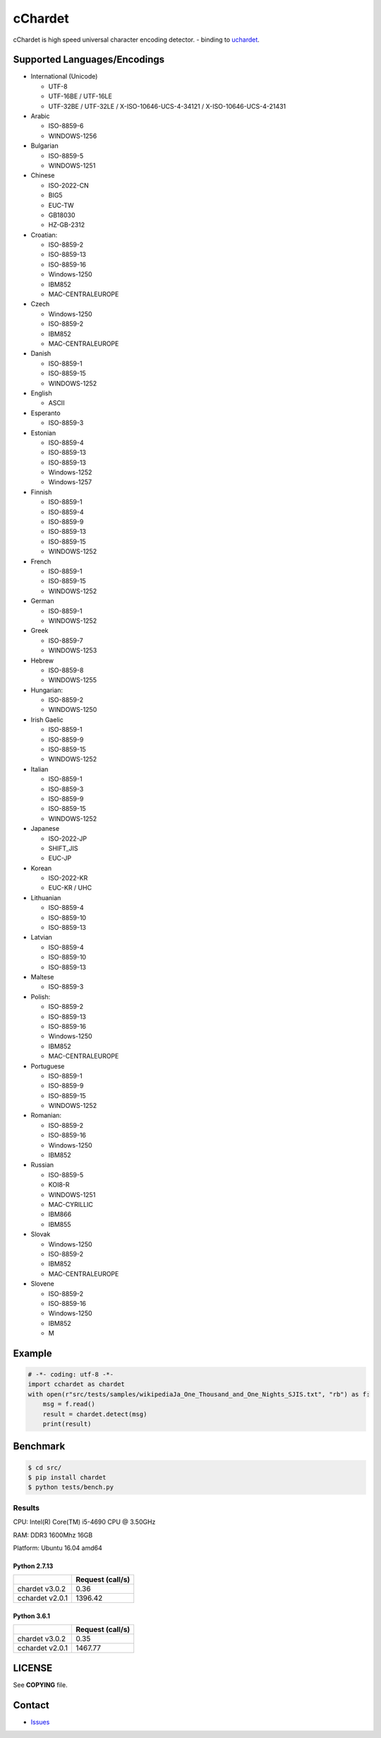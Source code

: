 cChardet
========

cChardet is high speed universal character encoding detector. - binding to `uchardet`_.

.. image:: https://badge.fury.io/py/cchardet.svg
   :target: https://badge.fury.io/py/cchardet
   :alt: PyPI version
.. image:: https://travis-ci.org/PyYoshi/cChardet.svg?branch=master
   :target: https://travis-ci.org/PyYoshi/cChardet
   :alt: Travis Ci build status
.. image:: https://ci.appveyor.com/api/projects/status/lwkc4rgf3gncb1ne/branch/master?svg=true
   :target: https://ci.appveyor.com/project/PyYoshi/cchardet/branch/master
   :alt: AppVeyor build status

Supported Languages/Encodings
-----------------------------

-  International (Unicode)

   -  UTF-8
   -  UTF-16BE / UTF-16LE
   -  UTF-32BE / UTF-32LE / X-ISO-10646-UCS-4-34121 /
      X-ISO-10646-UCS-4-21431

-  Arabic

   -  ISO-8859-6
   -  WINDOWS-1256

-  Bulgarian

   -  ISO-8859-5
   -  WINDOWS-1251

-  Chinese

   -  ISO-2022-CN
   -  BIG5
   -  EUC-TW
   -  GB18030
   -  HZ-GB-2312

-  Croatian:

   -  ISO-8859-2
   -  ISO-8859-13
   -  ISO-8859-16
   -  Windows-1250
   -  IBM852
   -  MAC-CENTRALEUROPE

-  Czech

   -  Windows-1250
   -  ISO-8859-2
   -  IBM852
   -  MAC-CENTRALEUROPE

-  Danish

   -  ISO-8859-1
   -  ISO-8859-15
   -  WINDOWS-1252

-  English

   -  ASCII

-  Esperanto

   -  ISO-8859-3

-  Estonian

   -  ISO-8859-4
   -  ISO-8859-13
   -  ISO-8859-13
   -  Windows-1252
   -  Windows-1257

-  Finnish

   -  ISO-8859-1
   -  ISO-8859-4
   -  ISO-8859-9
   -  ISO-8859-13
   -  ISO-8859-15
   -  WINDOWS-1252

-  French

   -  ISO-8859-1
   -  ISO-8859-15
   -  WINDOWS-1252

-  German

   -  ISO-8859-1
   -  WINDOWS-1252

-  Greek

   -  ISO-8859-7
   -  WINDOWS-1253

-  Hebrew

   -  ISO-8859-8
   -  WINDOWS-1255

-  Hungarian:

   -  ISO-8859-2
   -  WINDOWS-1250

-  Irish Gaelic

   -  ISO-8859-1
   -  ISO-8859-9
   -  ISO-8859-15
   -  WINDOWS-1252

-  Italian

   -  ISO-8859-1
   -  ISO-8859-3
   -  ISO-8859-9
   -  ISO-8859-15
   -  WINDOWS-1252

-  Japanese

   -  ISO-2022-JP
   -  SHIFT\_JIS
   -  EUC-JP

-  Korean

   -  ISO-2022-KR
   -  EUC-KR / UHC

-  Lithuanian

   -  ISO-8859-4
   -  ISO-8859-10
   -  ISO-8859-13

-  Latvian

   -  ISO-8859-4
   -  ISO-8859-10
   -  ISO-8859-13

-  Maltese

   -  ISO-8859-3

-  Polish:

   -  ISO-8859-2
   -  ISO-8859-13
   -  ISO-8859-16
   -  Windows-1250
   -  IBM852
   -  MAC-CENTRALEUROPE

-  Portuguese

   -  ISO-8859-1
   -  ISO-8859-9
   -  ISO-8859-15
   -  WINDOWS-1252

-  Romanian:

   -  ISO-8859-2
   -  ISO-8859-16
   -  Windows-1250
   -  IBM852

-  Russian

   -  ISO-8859-5
   -  KOI8-R
   -  WINDOWS-1251
   -  MAC-CYRILLIC
   -  IBM866
   -  IBM855

-  Slovak

   -  Windows-1250
   -  ISO-8859-2
   -  IBM852
   -  MAC-CENTRALEUROPE

-  Slovene

   -  ISO-8859-2
   -  ISO-8859-16
   -  Windows-1250
   -  IBM852
   -  M

Example
-------

.. code-block:: python

    # -*- coding: utf-8 -*-
    import cchardet as chardet
    with open(r"src/tests/samples/wikipediaJa_One_Thousand_and_One_Nights_SJIS.txt", "rb") as f:
        msg = f.read()
        result = chardet.detect(msg)
        print(result)

Benchmark
---------

.. code-block:: bash

    $ cd src/
    $ pip install chardet
    $ python tests/bench.py


Results
~~~~~~~

CPU: Intel(R) Core(TM) i5-4690 CPU @ 3.50GHz

RAM: DDR3 1600Mhz 16GB

Platform: Ubuntu 16.04 amd64

Python 2.7.13
^^^^^^^^^^^^^

+-----------------+------------------+
|                 | Request (call/s) |
+=================+==================+
| chardet v3.0.2  |       0.36       |
+-----------------+------------------+
| cchardet v2.0.1 |     1396.42      |
+-----------------+------------------+

Python 3.6.1
^^^^^^^^^^^^

+-----------------+------------------+
|                 | Request (call/s) |
+=================+==================+
| chardet v3.0.2  |       0.35       |
+-----------------+------------------+
| cchardet v2.0.1 |     1467.77      |
+-----------------+------------------+


LICENSE
-------

See **COPYING** file.

Contact
-------

- `Issues`_


.. _uchardet: https://github.com/PyYoshi/uchardet
.. _Issues: https://github.com/PyYoshi/cChardet/issues?page=1&state=open
